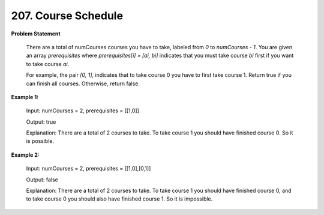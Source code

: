 =============================
207. Course Schedule
=============================

**Problem Statement**

    There are a total of numCourses courses you have to take, labeled from `0` to `numCourses - 1`. You are given an array `prerequisites` where `prerequisites[i] = [ai, bi]` indicates that you must take course `bi` first if you want to take course `ai`.

    For example, the pair `[0, 1]`, indicates that to take course 0 you have to first take course 1.
    Return true if you can finish all courses. Otherwise, return false.


**Example 1:**

    Input: numCourses = 2, prerequisites = [[1,0]]

    Output: true

    Explanation: There are a total of 2 courses to take.
    To take course 1 you should have finished course 0. So it is possible.

**Example 2:**

    Input: numCourses = 2, prerequisites = [[1,0],[0,1]]

    Output: false

    Explanation: There are a total of 2 courses to take.
    To take course 1 you should have finished course 0, and to take course 0 you should also have finished course 1. So it is impossible.